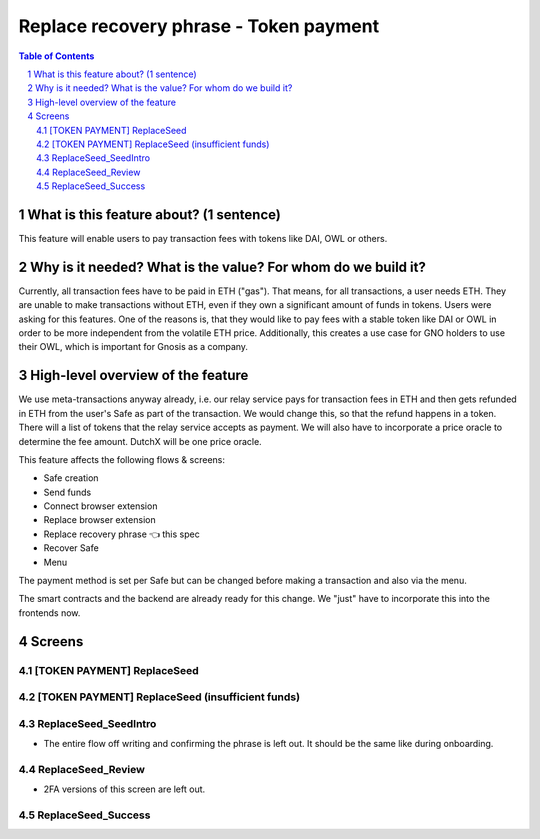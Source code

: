 ==========================================================
Replace recovery phrase - Token payment
==========================================================

=====  =============================================  =========  ==========
epic                       title                       author     created
=====  =============================================  =========  ==========
`89`_  Replace recovery phrase - Token payment  tschubotz  2019-05-21
=====  =============================================  =========  ==========

.. _89: https://github.com/gnosis/safe/issues/89

.. sectnum::
.. contents:: Table of Contents
    :local:


What is this feature about? (1 sentence)
----------------------------------------

This feature will enable users to pay transaction fees with tokens like DAI, OWL or others.


Why is it needed? What is the value? For whom do we build it?
----------------------------------------------------------------

Currently, all transaction fees have to be paid in ETH ("gas"). That means, for all transactions, a user needs ETH. They are unable to make transactions without ETH, even if they own a significant amount of funds in tokens. 
Users were asking for this features. One of the reasons is, that they would like to pay fees with a stable token like DAI or OWL in order to be more independent from the volatile ETH price.
Additionally, this creates a use case for GNO holders to use their OWL, which is important for Gnosis as a company.


High-level overview of the feature
----------------------------------

We use meta-transactions anyway already, i.e. our relay service pays for transaction fees in ETH and then gets refunded in ETH from the user's Safe as part of the transaction. We would change this, so that the refund happens in a token.
There will a list of tokens that the relay service accepts as payment. We will also have to incorporate a price oracle to determine the fee amount. DutchX will be one price oracle.

This feature affects the following flows & screens:

- Safe creation 
- Send funds 
- Connect browser extension 
- Replace browser extension 
- Replace recovery phrase 👈 this spec
- Recover Safe 
- Menu 

The payment method is set per Safe but can be changed before making a transaction and also via the menu. 

The smart contracts and the backend are already ready for this change. We "just" have to incorporate this into the frontends now.


Screens
---------------------

[TOKEN PAYMENT] ReplaceSeed
~~~~~~~~~~~~~~~~~~~~~~~~~~~
            
.. raw:: html

  <table>
    <tr>
      <td>
        <img src="screens/android/[TOKEN PAYMENT] ReplaceSeed.png" width="240px"/>
      </td>
      <td>
        <img src="screens/ios/(Token payment) ReplaceSeed.png" width="240px"/>
      </td>
    </tr>
    <tr>
      <td>
        https://zpl.io/a87omN4
      </td>
      <td>
        https://zpl.io/aBRJlNL
      </td>
    </tr>
  </table>
  
  
[TOKEN PAYMENT] ReplaceSeed (insufficient funds)
~~~~~~~~~~~~~~~~~~~~~~~~~~~~~~~~~~~~~~~~~~~~~~~~
            
.. raw:: html

  <table>
    <tr>
      <td>
        <img src="screens/android/[TOKEN PAYMENT] ReplaceSeed (insufficient funds).png" width="240px"/>
      </td>
      <td>
        <img src="screens/ios/(Token payment) ReplaceSeed (insufficient funds).png" width="240px"/>
      </td>
    </tr>
    <tr>
      <td>
        https://zpl.io/VKDZ1o6
      </td>
      <td>
        https://zpl.io/a878x8J
      </td>
    </tr>
  </table>
  
  
ReplaceSeed_SeedIntro
~~~~~~~~~~~~~~~~~~~~~

- The entire flow off writing and confirming the phrase is left out. It should be the same like during onboarding.
            
.. raw:: html

  <table>
    <tr>
      <td>
        <img src="screens/android/ReplaceSeed_SeedIntro.png" width="240px"/>
      </td>
      <td>
        <img src="screens/ios/ReplaceSeed_SeedIntro.png" width="240px"/>
      </td>
    </tr>
    <tr>
      <td>
        https://zpl.io/a7OnPeK
      </td>
      <td>
        https://zpl.io/am5qvxe
      </td>
    </tr>
  </table>
  
  
ReplaceSeed_Review
~~~~~~~~~~~~~~~~~~

- 2FA versions of this screen are left out.
            
.. raw:: html

  <table>
    <tr>
      <td>
        <img src="screens/android/ReplaceSeed_Review.png" width="240px"/>
      </td>
      <td>
        <img src="screens/ios/(Token payment) ReplaceSeed_Review.png" width="240px"/>
      </td>
    </tr>
    <tr>
      <td>
        https://zpl.io/bzNvWvM
      </td>
      <td>
        https://zpl.io/aX3Ao9M
      </td>
    </tr>
  </table>
  
  
ReplaceSeed_Success
~~~~~~~~~~~~~~~~~~~
            
.. raw:: html

  <table>
    <tr>
      <td>
        <img src="screens/android/ReplaceSeed_Success.png" width="240px"/>
      </td>
      <td>
        <img src="screens/ios/ReplaceSeed_Success.png" width="240px"/>
      </td>
    </tr>
    <tr>
      <td>
        https://zpl.io/2v7z3AY
      </td>
      <td>
        https://zpl.io/aR137D0
      </td>
    </tr>
  </table>

